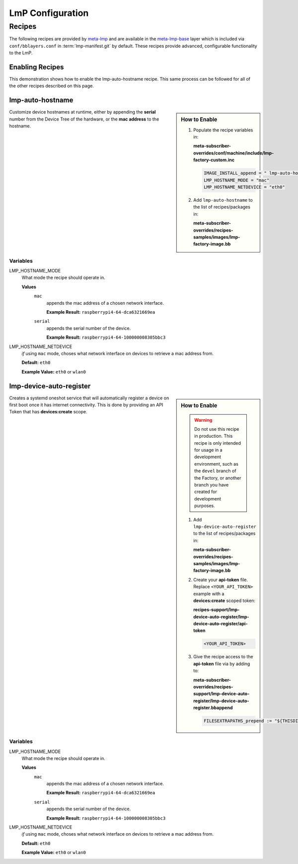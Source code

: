 .. _ug-configure-lmp:

LmP Configuration 
=================

.. _ug-configure-lmp_recipes:

Recipes
-------

The following recipes are provided by meta-lmp_ and are available in the
meta-lmp-base_ layer which is included via ``conf/bblayers.conf`` in
:term:`lmp-manifest.git` by default. These recipes provide advanced,
configurable functionality to the LmP.

Enabling Recipes
~~~~~~~~~~~~~~~~

This demonstration shows how to enable the lmp-auto-hostname recipe. This same
process can be followed for all of the other recipes described on this page.

.. asciinema:: ./demo/ug-configure-lmp-enable-recipe.cast
   :rows: 24
   :cols: 100
   :speed: 1

.. _ug-configure-lmp_lmp-auto-hostname:

lmp-auto-hostname
~~~~~~~~~~~~~~~~~

.. sidebar:: How to Enable

   #. Populate the recipe variables in:
   
      **meta-subscriber-overrides/conf/machine/include/lmp-factory-custom.inc**
   
      .. code-block::
   
         IMAGE_INSTALL_append = " lmp-auto-hostname" 
         LMP_HOSTNAME_MODE = "mac"
         LMP_HOSTNAME_NETDEVICE = "eth0"

   #. Add ``lmp-auto-hostname`` to the list of recipes/packages in:
   
      **meta-subscriber-overrides/recipes-samples/images/lmp-factory-image.bb**
   
      .. code-block::
         :emphasize-lines: 9
   
         CORE_IMAGE_BASE_INSTALL += " \
             kernel-modules \
             networkmanager-nmtui \
             git \
             vim \
             packagegroup-core-full-cmdline-utils \
             packagegroup-core-full-cmdline-extended \
             packagegroup-core-full-cmdline-multiuser \
             lmp-auto-hostname \
         "
   
   .. toggle-header::
      :header: **Click to show git diff**
   
      .. code-block:: 
   
         diff --git a/recipes-samples/images/lmp-factory-image.bb b/recipes-samples/images/lmp-factory-image.bb
         index 0c46cef..491c71b 100644
         --- a/recipes-samples/images/lmp-factory-image.bb
         +++ b/recipes-samples/images/lmp-factory-image.bb
         @@ -14,6 +14,7 @@ require recipes-samples/images/lmp-feature-sbin-path-helper.inc
          IMAGE_FEATURES += "ssh-server-openssh"
         
          CORE_IMAGE_BASE_INSTALL += " \
         +    lmp-device-auto-register \
              kernel-modules \
              networkmanager-nmtui \
              git \
         @@ -21,4 +22,4 @@ CORE_IMAGE_BASE_INSTALL += " \
              packagegroup-core-full-cmdline-utils \
              packagegroup-core-full-cmdline-extended \
              packagegroup-core-full-cmdline-multiuser \
         -"
         \ No newline at end of file
         +"
         diff --git a/recipes-support/lmp-device-auto-register/lmp-device-auto-register.bbappend b/recipes-support/lmp-device-auto-register/lmp-device-auto-      register.bbappend
         new file mode 100644
         index 0000000..72d991c
         --- /dev/null
         +++ b/recipes-support/lmp-device-auto-register/lmp-device-auto-register.bbappend
         @@ -0,0 +1 @@
         +FILESEXTRAPATHS_prepend := "${THISDIR}/${PN}:"
         diff --git a/recipes-support/lmp-device-auto-register/lmp-device-auto-register/api-token b/recipes-support/lmp-device-auto-register/lmp-device-auto-     register/api-token
         new file mode 100644
         index 0000000..2cf7f63
         --- /dev/null
         +++ b/recipes-support/lmp-device-auto-register/lmp-device-auto-register/api-token
         @@ -0,0 +1 @@
         +<YOUR_API_TOKEN>

Customize device hostnames at runtime, either by appending the **serial** number
from the Device Tree of the hardware, or the **mac address** to the hostname.

Variables
"""""""""

LMP_HOSTNAME_MODE
  What mode the recipe should operate in.

  **Values**
    ``mac``
      appends the mac address of a chosen network interface.

      **Example Result:** ``raspberrypi4-64-dca6321669ea``

    ``serial`` 
      appends the serial number of the device.

      **Example Result:** ``raspberrypi4-64-100000008305bbc3``

LMP_HOSTNAME_NETDEVICE
  *if* using ``mac`` mode, choses what network interface on devices to retrieve
  a mac address from.

  **Default:** ``eth0``

  **Example Value:** ``eth0`` or ``wlan0``

.. _ug-configure-lmp_lmp-device-auto-register:

lmp-device-auto-register
~~~~~~~~~~~~~~~~~~~~~~~~

.. sidebar:: How to Enable

   .. warning:: 
      Do not use this recipe in production. This recipe is only intended for
      usage in a development environment, such as the ``devel`` branch of the
      Factory, or another branch you have created for development purposes.

   #. Add ``lmp-device-auto-register`` to the list of recipes/packages in:
   
      **meta-subscriber-overrides/recipes-samples/images/lmp-factory-image.bb**
   
      .. code-block::
         :emphasize-lines: 9
   
         CORE_IMAGE_BASE_INSTALL += " \
             kernel-modules \
             networkmanager-nmtui \
             git \
             vim \
             packagegroup-core-full-cmdline-utils \
             packagegroup-core-full-cmdline-extended \
             packagegroup-core-full-cmdline-multiuser \
             lmp-device-auto-register \
         "

   #. Create your **api-token** file. Replace ``<YOUR_API_TOKEN>`` example with
      a **devices:create** scoped token:
   
      **recipes-support/lmp-device-auto-register/lmp-device-auto-register/api-token**
   
      .. code-block::
   
         <YOUR_API_TOKEN>

   #. Give the recipe access to the **api-token** file via
      by adding to:
   
      **meta-subscriber-overrides/recipes-support/lmp-device-auto-register/lmp-device-auto-register.bbappend**
   
      .. code-block::
   
         FILESEXTRAPATHS_prepend := "${THISDIR}/${PN}:"

    .. toggle-header::
       :header: **Click to show git diff**
    
       .. code-block:: 
    
          diff --git a/recipes-samples/images/lmp-factory-image.bb b/recipes-samples/images/lmp-factory-image.bb
          index 0c46cef..491c71b 100644
          --- a/recipes-samples/images/lmp-factory-image.bb
          +++ b/recipes-samples/images/lmp-factory-image.bb
          @@ -14,6 +14,7 @@ require recipes-samples/images/lmp-feature-sbin-path-helper.inc
           IMAGE_FEATURES += "ssh-server-openssh"
          
           CORE_IMAGE_BASE_INSTALL += " \
          +    lmp-device-auto-register \
               kernel-modules \
               networkmanager-nmtui \
               git \
          @@ -21,4 +22,4 @@ CORE_IMAGE_BASE_INSTALL += " \
               packagegroup-core-full-cmdline-utils \
               packagegroup-core-full-cmdline-extended \
               packagegroup-core-full-cmdline-multiuser \
          -"
          \ No newline at end of file
          +"
          diff --git a/recipes-support/lmp-device-auto-register/lmp-device-auto-register.bbappend b/recipes-support/lmp-device-auto-register/lmp-device-auto-      register.bbappend
          new file mode 100644
          index 0000000..72d991c
          --- /dev/null
          +++ b/recipes-support/lmp-device-auto-register/lmp-device-auto-register.bbappend
          @@ -0,0 +1 @@
          +FILESEXTRAPATHS_prepend := "${THISDIR}/${PN}:"
          diff --git a/recipes-support/lmp-device-auto-register/lmp-device-auto-register/api-token b/recipes-support/lmp-device-auto-register/lmp-device-auto-     register/api-token
          new file mode 100644
          index 0000000..2cf7f63
          --- /dev/null
          +++ b/recipes-support/lmp-device-auto-register/lmp-device-auto-register/api-token
          @@ -0,0 +1 @@
          +<YOUR_API_TOKEN>

Creates a systemd oneshot service that will automatically register a device on
first boot once it has internet connectivity. This is done by providing an API
Token that has **devices:create** scope.
 
Variables
"""""""""

LMP_HOSTNAME_MODE
  What mode the recipe should operate in.

  **Values**
    ``mac``
      appends the mac address of a chosen network interface.

      **Example Result:** ``raspberrypi4-64-dca6321669ea``

    ``serial`` 
      appends the serial number of the device.

      **Example Result:** ``raspberrypi4-64-100000008305bbc3``

LMP_HOSTNAME_NETDEVICE
  *if* using ``mac`` mode, choses what network interface on devices to retrieve
  a mac address from.

  **Default:** ``eth0``

  **Example Value:** ``eth0`` or ``wlan0``

.. _meta-lmp: https://github.com/ricardosalveti/meta-lmp/tree/master
.. _meta-lmp-base: https://github.com/ricardosalveti/meta-lmp/tree/master/meta-lmp-base
